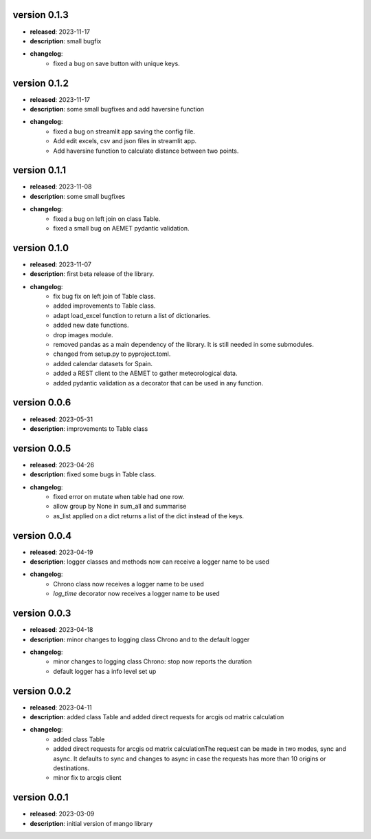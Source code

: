 version 0.1.3
--------------

- **released**: 2023-11-17
- **description**: small bugfix
- **changelog**:
    - fixed a bug on save button with unique keys.

version 0.1.2
--------------

- **released**: 2023-11-17
- **description**: some small bugfixes and add haversine function
- **changelog**:
    - fixed a bug on streamlit app saving the config file.
    - Add edit excels, csv and json files in streamlit app.
    - Add haversine function to calculate distance between two points.

version 0.1.1
--------------

- **released**: 2023-11-08
- **description**: some small bugfixes
- **changelog**:
    - fixed a bug on left join on class Table.
    - fixed a small bug on AEMET pydantic validation.

version 0.1.0
--------------

- **released**: 2023-11-07
- **description**: first beta release of the library.
- **changelog**:
    - fix bug fix on left join of Table class.
    - added improvements to Table class.
    - adapt load_excel function to return a list of dictionaries.
    - added new date functions.
    - drop images module.
    - removed pandas as a main dependency of the library. It is still needed in some submodules.
    - changed from setup.py to pyproject.toml.
    - added calendar datasets for Spain.
    - added a REST client to the AEMET to gather meteorological data.
    - added pydantic validation as a decorator that can be used in any function.


version 0.0.6
--------------

- **released**: 2023-05-31
- **description**: improvements to Table class

version 0.0.5
--------------

- **released**: 2023-04-26
- **description**: fixed some bugs in Table class.
- **changelog**:
    - fixed error on mutate when table had one row.
    - allow group by None in sum_all and summarise
    - as_list applied on a dict returns a list of the dict instead of the keys.

version 0.0.4
--------------

- **released**: 2023-04-19
- **description**: logger classes and methods now can receive a logger name to be used
- **changelog**:
    - Chrono class now receives a logger name to be used
    - `log_time` decorator now receives a logger name to be used

version 0.0.3
--------------

- **released**: 2023-04-18
- **description**: minor changes to logging class Chrono and to the default logger
- **changelog**:
    - minor changes to logging class Chrono: stop now reports the duration
    - default logger has a info level set up

version 0.0.2
--------------

- **released**: 2023-04-11
- **description**: added class Table and added direct requests for arcgis od matrix calculation
- **changelog**:
    - added class Table
    - added direct requests for arcgis od matrix calculationThe request can be made in two modes, sync and async. It defaults to sync and changes to async in case the requests has more than 10 origins or destinations.
    - minor fix to arcgis client

version 0.0.1
--------------

- **released**: 2023-03-09
- **description**: initial version of mango library
